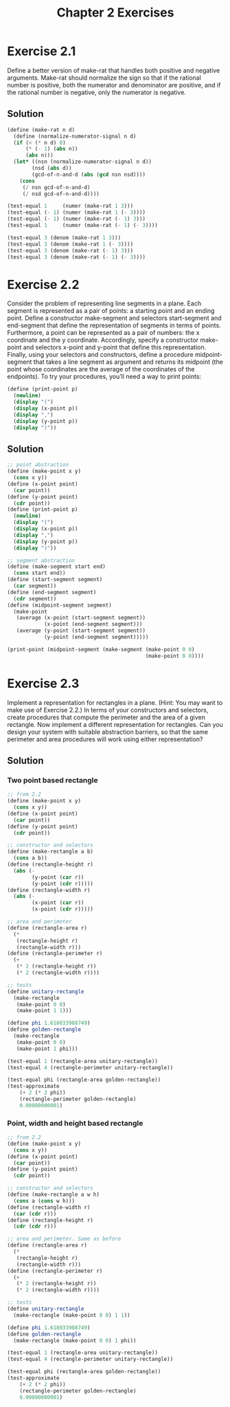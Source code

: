 #+TITLE: Chapter 2 Exercises

* Exercise 2.1
Define a better version of make-rat that handles both positive and negative arguments. Make-rat should normalize the sign so that if the rational number is positive, both the numerator and denominator are positive, and if the rational number is negative, only the numerator is negative.

** Solution
#+begin_src scheme
(define (make-rat n d)
  (define (normalize-numerator-signal n d)
  (if (< (* n d) 0)
      (* (- 1) (abs n))
      (abs n)))
  (let* ((nsn (normalize-numerator-signal n d))
        (nsd (abs d))
        (gcd-of-n-and-d (abs (gcd nsn nsd))))
    (cons
     (/ nsn gcd-of-n-and-d)
     (/ nsd gcd-of-n-and-d))))

(test-equal 1     (numer (make-rat 1 3)))
(test-equal (- 1) (numer (make-rat 1 (- 3))))
(test-equal (- 1) (numer (make-rat (- 1) 3)))
(test-equal 1     (numer (make-rat (- 1) (- 3))))

(test-equal 3 (denom (make-rat 1 3)))
(test-equal 3 (denom (make-rat 1 (- 3))))
(test-equal 3 (denom (make-rat (- 1) 3)))
(test-equal 3 (denom (make-rat (- 1) (- 3))))
#+end_src

* Exercise 2.2
Consider the problem of representing line segments in a plane. Each segment is represented as a pair of points: a starting point and an ending point. Define a constructor make-segment and selectors start-segment and end-segment that define the representation of segments in terms of points. Furthermore, a point can be represented as a pair of numbers: the x coordinate and the y coordinate. Accordingly, specify a constructor make-point and selectors x-point and y-point that define this representation. Finally, using your selectors and constructors, define a procedure midpoint-segment that takes a line segment as argument and returns its midpoint (the point whose coordinates are the average of the coordinates of the endpoints). To try your procedures, you’ll need a way to print points:
#+begin_src scheme :eval never
(define (print-point p)
  (newline)
  (display "(")
  (display (x-point p))
  (display ",")
  (display (y-point p))
  (display ")"))
#+end_src

** Solution
#+begin_src scheme
;; point abstraction
(define (make-point x y)
  (cons x y))
(define (x-point point)
  (car point))
(define (y-point point)
  (cdr point))
(define (print-point p)
  (newline)
  (display "(")
  (display (x-point p))
  (display ",")
  (display (y-point p))
  (display ")"))

;; segment abstraction
(define (make-segment start end)
  (cons start end))
(define (start-segment segment)
  (car segment))
(define (end-segment segment)
  (cdr segment))
(define (midpoint-segment segment)
  (make-point
   (average (x-point (start-segment segment))
            (x-point (end-segment segment)))
   (average (y-point (start-segment segment))
            (y-point (end-segment segment)))))

(print-point (midpoint-segment (make-segment (make-point 0 0)
                                             (make-point 8 8))))
#+end_src

* Exercise 2.3
Implement a representation for rectangles in a plane. (Hint: You may want to make use of Exercise 2.2.) In terms of your constructors and selectors, create procedures that compute the perimeter and the area of a given rectangle. Now implement a different representation for rectangles. Can you design your system with suitable abstraction barriers, so that the same perimeter and area procedures will work using either representation?

** Solution
*** Two point based rectangle
#+begin_src scheme
;; from 2.2
(define (make-point x y)
  (cons x y))
(define (x-point point)
  (car point))
(define (y-point point)
  (cdr point))

;; constructor and selectors
(define (make-rectangle a b)
  (cons a b))
(define (rectangle-height r)
  (abs (-
        (y-point (car r))
        (y-point (cdr r)))))
(define (rectangle-width r)
  (abs (-
        (x-point (car r))
        (x-point (cdr r)))))

;; area and perimeter
(define (rectangle-area r)
  (*
   (rectangle-height r)
   (rectangle-width r)))
(define (rectangle-perimeter r)
  (+
   (* 2 (rectangle-height r))
   (* 2 (rectangle-width r))))

;; tests
(define unitary-rectangle
  (make-rectangle
   (make-point 0 0)
   (make-point 1 1)))

(define phi 1.618033988749)
(define golden-rectangle
  (make-rectangle
   (make-point 0 0)
   (make-point 1 phi)))

(test-equal 1 (rectangle-area unitary-rectangle))
(test-equal 4 (rectangle-perimeter unitary-rectangle))

(test-equal phi (rectangle-area golden-rectangle))
(test-approximate
    (+ 2 (* 2 phi))
    (rectangle-perimeter golden-rectangle)
    0.00000000001)
#+end_src

*** Point, width and height based rectangle
#+begin_src scheme
;; from 2.2
(define (make-point x y)
  (cons x y))
(define (x-point point)
  (car point))
(define (y-point point)
  (cdr point))

;; constructor and selectors
(define (make-rectangle a w h)
  (cons a (cons w h)))
(define (rectangle-width r)
  (car (cdr r)))
(define (rectangle-height r)
  (cdr (cdr r)))

;; area and perimeter. Same as before
(define (rectangle-area r)
  (*
   (rectangle-height r)
   (rectangle-width r)))
(define (rectangle-perimeter r)
  (+
   (* 2 (rectangle-height r))
   (* 2 (rectangle-width r))))

;; tests
(define unitary-rectangle
  (make-rectangle (make-point 0 0) 1 1))

(define phi 1.618033988749)
(define golden-rectangle
  (make-rectangle (make-point 0 0) 1 phi))

(test-equal 1 (rectangle-area unitary-rectangle))
(test-equal 4 (rectangle-perimeter unitary-rectangle))

(test-equal phi (rectangle-area golden-rectangle))
(test-approximate
    (+ 2 (* 2 phi))
    (rectangle-perimeter golden-rectangle)
    0.00000000001)
#+end_src

* meta :noexport:
#+PROPERTY: header-args :results output
#+OPTIONS: todo:nil toc:nil num:nil
# Local Variables:
# eval: (olivetti-mode 1)
# eval: (flyspell-mode 1)
# ispell-local-dictionary: "american"
# eval: (advice-add
#        'org-babel-insert-result
#        :filter-args
#        (lambda (args)
#          (let ((result (car args))
#                (result-params (cadr args))
#                (others (cddr args)))
#            (apply 'list
#                   result
#                   (if (or
#                        (string-empty-p result) (not result))
#                       (progn (org-babel-remove-result) '("silent"))
#                     result-params)
#                   others))))
# eval: (add-hook 'geiser-repl-startup-hook
#        (lambda ()
#          (geiser-load-file "chapter-2-defs.scm")))
# End:
